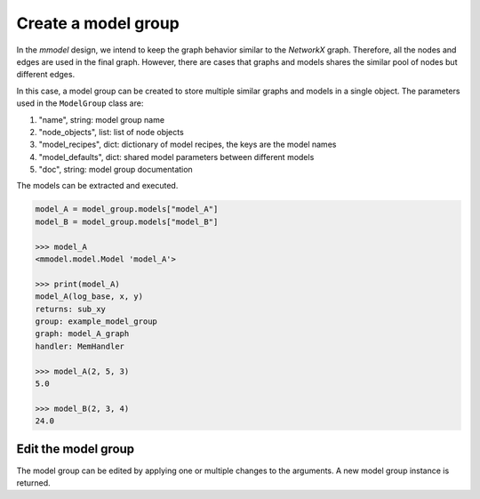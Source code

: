 Create a model group
=====================

In the *mmodel* design, we intend to keep the graph behavior
similar to the *NetworkX* graph. Therefore, all the nodes and edges
are used in the final graph. However, there are cases that graphs
and models shares the similar pool of nodes but different edges.

In this case, a model group can be created to store multiple similar
graphs and models in a single object. The parameters used in the ``ModelGroup``
class are:

1. "name", string: model group name
2. "node_objects", list: list of node objects
3. "model_recipes", dict: dictionary of model recipes, the keys are the model names
4. "model_defaults", dict: shared model parameters between different models
5. "doc", string: model group documentation

.. code-block:: python
    :force:

    from mmodel import Node, ModelGroup, MemHandler
    import numpy as np
    import math

    # define node objects
    node_objects = [
        Node("add", np.add, inputs=["x", "y"], output="sum_xy"),
        Node("log", math.log, inputs=["sum_xy", "log_base"], output="log_xy"),
        Node("sub", np.subtract, inputs=["sum_xy", "log_xy"], output="sub_xy"),
        Node("mul", np.multiply, inputs=["sum_xy", "log_xy"], output="mul_xy"),
    ]

    # create graph edges
    grouped_edges_A = [
        ("add", ["log", "sub"]),
        ("log", "sub"),
    ]

    grouped_edges_B = [
        ("add", ["log", "mul"]),
        ("log", "mul"),
    ]

    model_recipes = {
        "model_A": {"grouped_edges": grouped_edges_A},
        "model_B": {"grouped_edges": grouped_edges_B},
    }

    model_defaults = {"handler": MemHandler}
    model_group = ModelGroup(
        "example_model_group",
        node_objects,
        model_recipes,
        model_defaults,
        doc="Test model group.",
    )

    >>> model_group
    <mmodel.model.ModelGroup 'example_model_group'>

    >>> print(model_group)
    example_model_group
    models: ['model_A', 'model_B']
    nodes: ['add', 'log', 'sub', 'mul']
    model_defaults:
    - handler: <class 'mmodel.handler.MemHandler'>

    Test model group.

The models can be extracted and executed.

.. code-block:: python

    model_A = model_group.models["model_A"]
    model_B = model_group.models["model_B"]

    >>> model_A
    <mmodel.model.Model 'model_A'>

    >>> print(model_A)
    model_A(log_base, x, y)
    returns: sub_xy
    group: example_model_group
    graph: model_A_graph
    handler: MemHandler

    >>> model_A(2, 5, 3)
    5.0

    >>> model_B(2, 3, 4)
    24.0

Edit the model group
--------------------

The model group can be edited by applying one or multiple changes to the arguments.
A new model group instance is returned.

.. code-block:: python
    :force:

    new_model_group = model_group.edit(doc="New documentation.")

    >>> print(new_model_group)
    example_model_group
    models: ['model_A', 'model_B']
    nodes: ['add', 'log', 'sub', 'mul']
    model_defaults:
    - handler: <class 'mmodel.handler.MemHandler'>

    New documentation.
